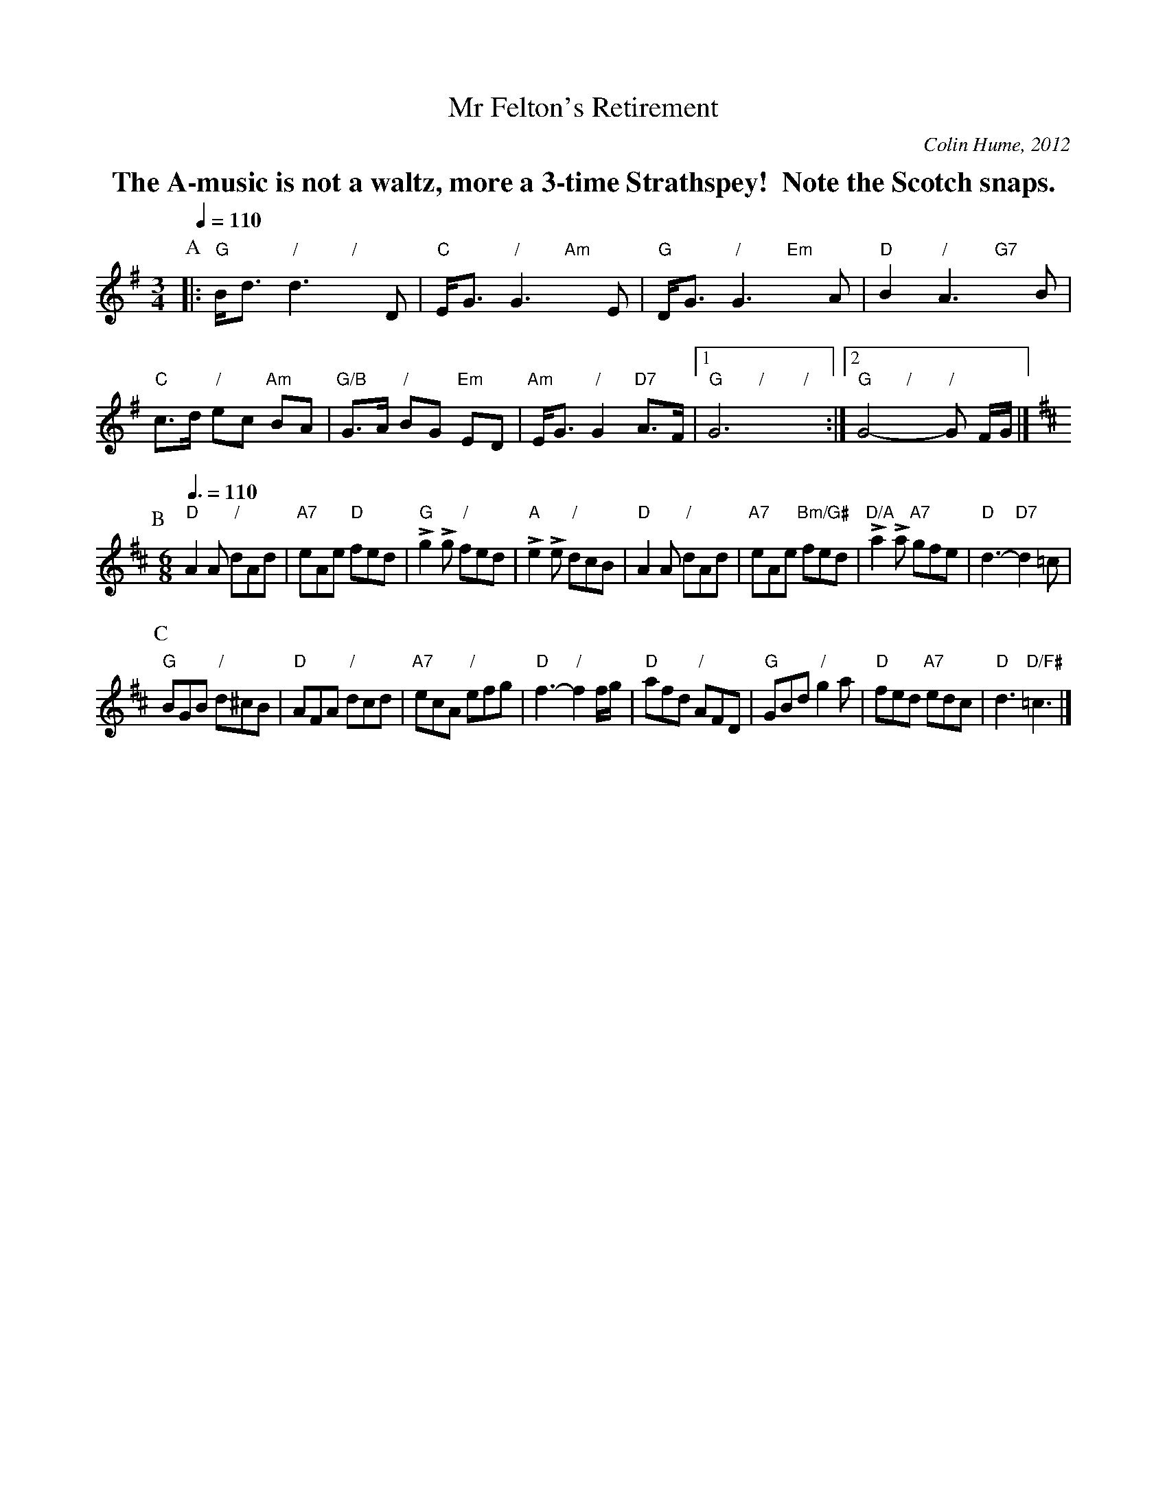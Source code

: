 X:492
T:Mr Felton's Retirement
S:Colin Hume's website,  colinhume.com  - chords can also be printed below the stave.
C:Colin Hume, 2012
L:1/8
M:3/4
%%MIDI gchord bfb
%%MIDI beat 80 80 80
%%MIDI program 72
%%MIDI chordprog 54
%%MIDI bassprog 54
%%MIDI chordvol 60
%%MIDI bassvol 60
Q:1/4=110
K:G
%%textfont Times-Roman-Bold 20
%%center The A-music is not a waltz, more a 3-time Strathspey!  Note the Scotch snaps.
P:A
|: B/d3/ d3D & "G"x2 "/"x2 "/"x2 | E/G3/ G3E & "C"x2 "/"x2 "Am"x2 | D/G3/ G3A & "G"x2 "/"x2 "Em"x2 | B2 A3B & "D"x2 "/"x2 "G7"x2 |\
c3/d/ ec BA & "C"x2 "/"x2 "Am"x2 | G3/A/ BG ED & "G/B"x2 "/"x2 "Em"x2 | E/G3/ G2 A3/F/ & "Am"x2 "/"x2 "D7"x2 |1 G6 & "G"x2 "/"x2 "/"x2 :|2 G4-G F/G/ & "G"x2 "/"x2 "/"x2 [I:MIDI=gchordoff] |]
P:B
K:D
M:6/8
Q:3/8=110
%%MIDI chordprog 1
%%MIDI chordvol 40
"D"A2A "/"dAd | "A7"eAe "D"fed | "G"Lg2 Lg "/"fed | "A"Le2 Le "/"dcB |\
"D"A2A "/"dAd | "A7"eAe "Bm/G#"fed | "D/A"La2 La "A7"gfe | "D"d3- "D7"d2=c |
P:C
"G"BGB "/"d^cB | "D"AFA "/"dcd | "A7"ecA "/"efg | "D"f3- "/"f2 f/g/ |\
"D"afd "/"AFD | "G"GBd "/"g2a | "D"fed "A7"edc | "D"d3 "D/F#"=c3 |]
